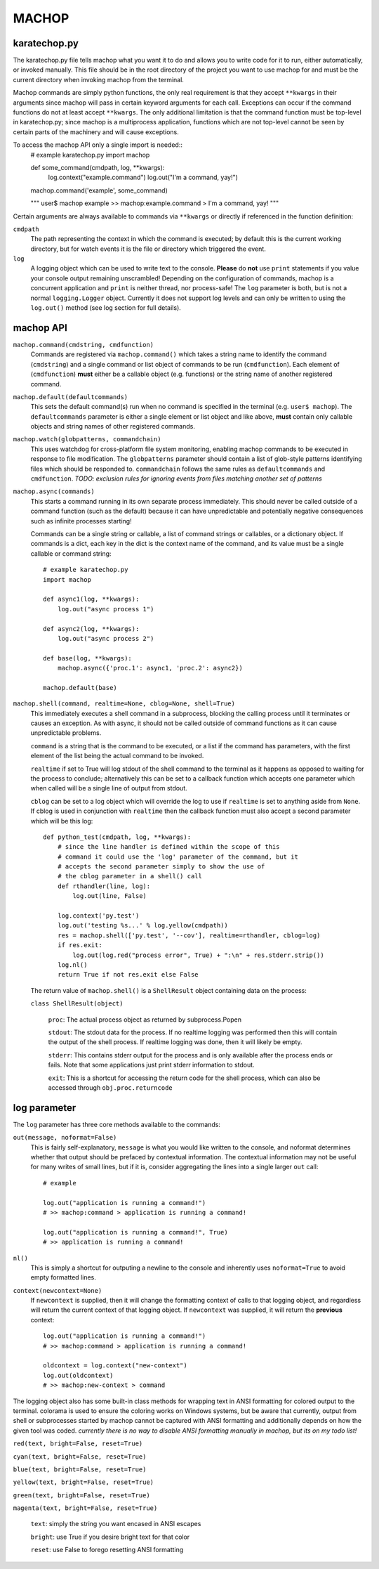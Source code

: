MACHOP
======


karatechop.py
-------------

The karatechop.py file tells machop what you want it to do and allows you to
write code for it to run, either automatically, or invoked manually. This file
should be in the root directory of the project you want to use machop for and
must be the current directory when invoking machop from the terminal.

Machop commands are simply python functions, the only real requirement is that
they accept ``**kwargs`` in their arguments since machop will pass in certain
keyword arguments for each call. Exceptions can occur if the command functions
do not at least accept ``**kwargs``. The only additional limitation is that
the command function must be top-level in karatechop.py; since machop is a
multiprocess application, functions which are not top-level cannot be seen
by certain parts of the machinery and will cause exceptions.

To access the machop API only a single import is needed::
    # example karatechop.py
    import machop

    def some_command(cmdpath, log, **kwargs):
        log.context("example.command")
        log.out("I'm a command, yay!")

    machop.command('example', some_command)

    """
    user$ machop example
    >> machop:example.command > I'm a command, yay!
    """

Certain arguments are always available to commands via ``**kwargs`` or directly
if referenced in the function definition:

``cmdpath``
    The path representing the context in which the command is executed;
    by default this is the current working directory, but for watch
    events it is the file or directory which triggered the event.

``log``
    A logging object which can be used to write text to the console. **Please**
    do **not** use ``print`` statements if you value your console output
    remaining unscrambled! Depending on the configuration of commands, machop
    is a concurrent application and ``print`` is neither thread, nor
    process-safe! The ``log`` parameter is both, but is not a normal
    ``logging.Logger`` object. Currently it does not support log levels and
    can only be written to using the ``log.out()`` method (see log section
    for full details).


machop API
----------

``machop.command(cmdstring, cmdfunction)``
    Commands are registered via ``machop.command()`` which takes a string
    name to identify the command (``cmdstring``) and a single command or list
    object of commands to be run (``cmdfunction``). Each element of (``cmdfunction``)
    **must** either be a callable object (e.g. functions) or the string name of
    another registered command.

``machop.default(defaultcommands)``
    This sets the default command(s) run when no command is specified in the
    terminal (e.g. ``user$ machop``). The ``defaultcommands`` parameter is
    either a single element or list object and like above, **must** contain
    only callable objects and string names of other registered commands.

``machop.watch(globpatterns, commandchain)``
    This uses watchdog for cross-platform file system monitoring, enabling
    machop commands to be executed in response to file modification. The
    ``globpatterns`` parameter should contain a list of glob-style patterns
    identifying files which should be responded to. ``commandchain`` follows the
    same rules as ``defaultcommands`` and ``cmdfunction``.
    *TODO: exclusion rules for ignoring events from files matching another set
    of patterns*

``machop.async(commands)``
    This starts a command running in its own separate process immediately. This
    should never be called outside of a command function (such as the default)
    because it can have unpredictable and potentially negative consequences
    such as infinite processes starting!

    Commands can be a single string or callable, a list of command strings or
    callables, or a dictionary object. If commands is a dict, each key in the
    dict is the context name of the command, and its value must be a single
    callable or command string::

        # example karatechop.py
        import machop

        def async1(log, **kwargs):
            log.out("async process 1")

        def async2(log, **kwargs):
            log.out("async process 2")

        def base(log, **kwargs):
            machop.async({'proc.1': async1, 'proc.2': async2})

        machop.default(base)

``machop.shell(command, realtime=None, cblog=None, shell=True)``
    This immediately executes a shell command in a subprocess, blocking the
    calling process until it terminates or causes an exception. As with async,
    it should not be called outside of command functions as it can cause
    unpredictable problems.

    ``command`` is a string that is the command to be executed, or a list if the
    command has parameters, with the first element of the list being the actual
    command to be invoked.

    ``realtime`` if set to True will log stdout of the shell command to the
    terminal as it happens as opposed to waiting for the process to conclude;
    alternatively this can be set to a callback function which accepts one
    parameter which when called will be a single line of output from stdout.

    ``cblog`` can be set to a log object which will override the log to use if
    ``realtime`` is set to anything aside from ``None``. If cblog is used in
    conjunction with ``realtime`` then the callback function must also accept a
    second parameter which will be this log::

        def python_test(cmdpath, log, **kwargs):
            # since the line handler is defined within the scope of this
            # command it could use the 'log' parameter of the command, but it
            # accepts the second parameter simply to show the use of
            # the cblog parameter in a shell() call
            def rthandler(line, log):
                log.out(line, False)

            log.context('py.test')
            log.out('testing %s...' % log.yellow(cmdpath))
            res = machop.shell(['py.test', '--cov'], realtime=rthandler, cblog=log)
            if res.exit:
                log.out(log.red("process error", True) + ":\n" + res.stderr.strip())
            log.nl()
            return True if not res.exit else False

    The return value of ``machop.shell()`` is a ``ShellResult`` object containing
    data on the process:

    ``class ShellResult(object)``

        ``proc``: The actual process object as returned by subprocess.Popen
        
        ``stdout``: The stdout data for the process. If no realtime logging was
        performed then this will contain the output of the shell process. If
        realtime logging was done, then it will likely be empty.
        
        ``stderr``: This contains stderr output for the process and is only
        available after the process ends or fails. Note that some applications
        just print stderr information to stdout.
        
        ``exit``: This is a shortcut for accessing the return code for the
        shell process, which can also be accessed through ``obj.proc.returncode``


log parameter
-------------

The ``log`` parameter has three core methods available to the commands:

``out(message, noformat=False)``
    This is fairly self-explanatory, ``message`` is what you would like written
    to the console, and noformat determines whether that output should be
    prefaced by contextual information. The contextual information may not be
    useful for many writes of small lines, but if it is, consider aggregating
    the lines into a single larger ``out`` call::

        # example

        log.out("application is running a command!")
        # >> machop:command > application is running a command!

        log.out("application is running a command!", True)
        # >> application is running a command!

``nl()``
    This is simply a shortcut for outputing a newline to the console and
    inherently uses ``noformat=True`` to avoid empty formatted lines.

``context(newcontext=None)``
    If ``newcontext`` is supplied, then it will change the formatting context of
    calls to that logging object, and regardless will return the current
    context of that logging object. If ``newcontext`` was supplied, it will
    return the **previous** context::

        log.out("application is running a command!")
        # >> machop:command > application is running a command!

        oldcontext = log.context("new-context")
        log.out(oldcontext)
        # >> machop:new-context > command

The logging object also has some built-in class methods for wrapping text in
ANSI formatting for colored output to the terminal. colorama is used to ensure
the coloring works on Windows systems, but be aware that currently, output
from shell or subprocesses started by machop cannot be captured with ANSI
formatting and additionally depends on how the given tool was coded.
*currently there is no way to disable ANSI formatting manually in machop, but
its on my todo list!*

``red(text, bright=False, reset=True)``

``cyan(text, bright=False, reset=True)``

``blue(text, bright=False, reset=True)``

``yellow(text, bright=False, reset=True)``

``green(text, bright=False, reset=True)``

``magenta(text, bright=False, reset=True)``
    
    ``text``: simply the string you want encased in ANSI escapes
    
    ``bright``: use True if you desire bright text for that color
    
    ``reset``: use False to forego resetting ANSI formatting
